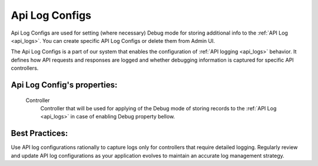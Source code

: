 
.. _api_log_configs:

Api Log Configs
~~~~~~~~~~~~~~~

Api Log Configs are used for setting (where necessary) Debug mode for storing additional info to the :ref:`API Log <api_logs>`.
You can create specific API Log Configs or delete them from Admin UI.

The Api Log Configs is a part of our system that enables the configuration of :ref:`API logging <api_logs>` behavior.
It defines how API requests and responses are logged and whether debugging information is captured for specific API controllers.

**Api Log Config**'s properties:
````````````````````````````````
    Controller
        Controller that will be used for applying of the Debug mode of storing records to the :ref:`API Log <api_logs>` in case of enabling Debug property bellow.

Best Practices:
```````````````
Use API log configurations rationally to capture logs only for controllers that require detailed logging.
Regularly review and update API log configurations as your application evolves to maintain an accurate log management strategy.
